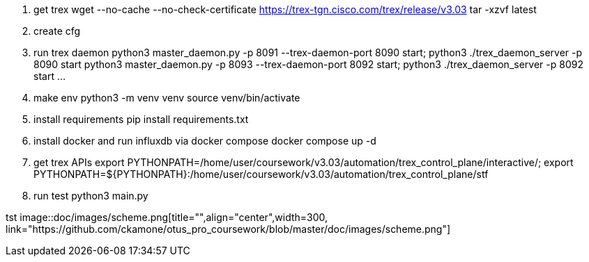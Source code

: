 1. get trex
wget --no-cache --no-check-certificate https://trex-tgn.cisco.com/trex/release/v3.03
tar -xzvf latest

2. create cfg

3. run trex daemon
python3 master_daemon.py -p 8091 --trex-daemon-port 8090 start;
python3 ./trex_daemon_server -p 8090 start 
python3 master_daemon.py -p 8093 --trex-daemon-port 8092 start;
python3 ./trex_daemon_server -p 8092 start 
...

4. make env
python3 -m venv venv
source venv/bin/activate

5. install requirements
pip install requirements.txt

6. install docker and run influxdb via docker compose
docker compose up -d

7. get trex APIs
export PYTHONPATH=/home/user/coursework/v3.03/automation/trex_control_plane/interactive/;
export PYTHONPATH=${PYTHONPATH}:/home/user/coursework/v3.03/automation/trex_control_plane/stf

8. run test
python3 main.py

tst
image::doc/images/scheme.png[title="",align="center",width=300, link="https://github.com/ckamone/otus_pro_coursework/blob/master/doc/images/scheme.png"]